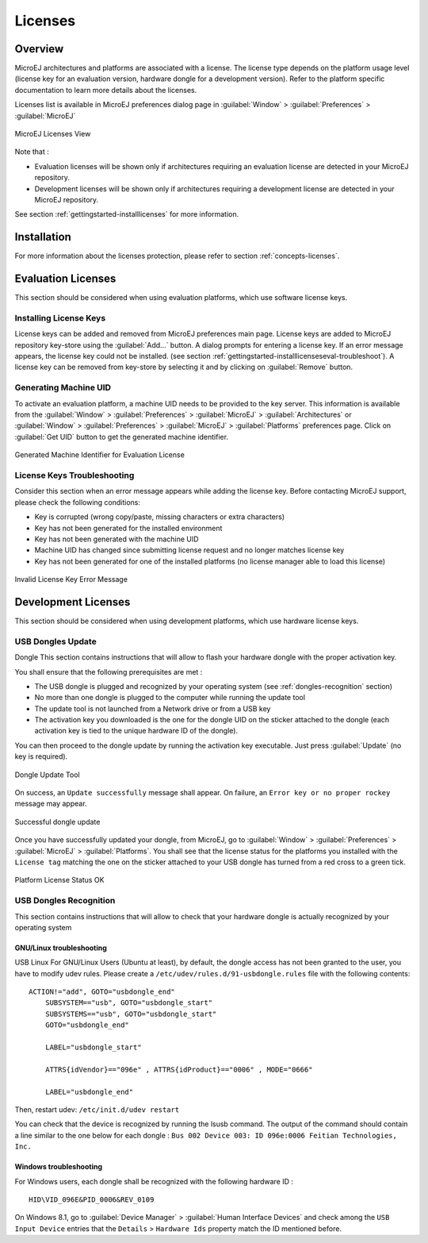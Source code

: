 Licenses
========

.. _concepts-licenses:

Overview
--------

MicroEJ architectures and platforms are associated with a license. The
license type depends on the platform usage level (license key for an
evaluation version, hardware dongle for a development version). Refer to
the platform specific documentation to learn more details about the
licenses.

Licenses list is available in MicroEJ preferences dialog page in :guilabel:`Window`
> :guilabel:`Preferences` > :guilabel:`MicroEJ`

.. figure:: png/preferences/licenses.jpg
   :alt: MicroEJ Licenses View
   :align: center
   :width: 995px
   :height: 418px

   MicroEJ Licenses View

Note that :

-  Evaluation licenses will be shown only if architectures requiring an
   evaluation license are detected in your MicroEJ repository.

-  Development licenses will be shown only if architectures requiring a
   development license are detected in your MicroEJ repository.

See section :ref:`gettingstarted-installlicenses` for more
information.


.. _gettingstarted-installlicenses:

Installation
------------

For more information about the licenses protection, please refer to
section :ref:`concepts-licenses`.


.. _gettingstarted-installlicenseseval:

Evaluation Licenses
-------------------

This section should be considered when using evaluation platforms, which
use software license keys.

.. _gettingstarted-installlicenseseval-install:

Installing License Keys
~~~~~~~~~~~~~~~~~~~~~~~

License keys can be added and removed from MicroEJ preferences main
page. License keys are added to MicroEJ repository key-store using the
:guilabel:`Add…` button. A dialog prompts for entering a license key. If an
error message appears, the license key could not be installed. (see
section :ref:`gettingstarted-installlicenseseval-troubleshoot`).
A license key can be removed from key-store by selecting it and by
clicking on :guilabel:`Remove` button.

.. _gettingstarted-installlicenseseval-uid:

Generating Machine UID
~~~~~~~~~~~~~~~~~~~~~~

To activate an evaluation platform, a machine UID needs to be provided
to the key server. This information is available from the :guilabel:`Window` >
:guilabel:`Preferences` > :guilabel:`MicroEJ` > :guilabel:`Architectures` or :guilabel:`Window` > :guilabel:`Preferences` > :guilabel:`MicroEJ`
> :guilabel:`Platforms` preferences page. Click on :guilabel:`Get UID` button to get the generated machine identifier.

.. figure:: png/preferences/uid.jpg
   :alt: Generated Machine Identifier for Evaluation License
   :align: center
   :width: 532px
   :height: 172px

   Generated Machine Identifier for Evaluation License

.. _gettingstarted-installlicenseseval-troubleshoot:

License Keys Troubleshooting
~~~~~~~~~~~~~~~~~~~~~~~~~~~~

Consider this section when an error message appears while adding the
license key. Before contacting MicroEJ support, please check the
following conditions:

-  Key is corrupted (wrong copy/paste, missing characters or extra
   characters)

-  Key has not been generated for the installed environment

-  Key has not been generated with the machine UID

-  Machine UID has changed since submitting license request and no
   longer matches license key

-  Key has not been generated for one of the installed platforms (no
   license manager able to load this license)

.. figure:: png/preferences/wrongkey.jpg
   :alt: Invalid License Key Error Message
   :align: center
   :width: 532px
   :height: 210px

   Invalid License Key Error Message


.. _gettingstarted-installlicensesdev:

Development Licenses
--------------------

This section should be considered when using development platforms,
which use hardware license keys.

.. _dongles-update:

USB Dongles Update
~~~~~~~~~~~~~~~~~~

Dongle
This section contains instructions that will allow to flash your
hardware dongle with the proper activation key.

You shall ensure that the following prerequisites are met :

-  The USB dongle is plugged and recognized by your operating system
   (see :ref:`dongles-recognition` section)

-  No more than one dongle is plugged to the computer while running the
   update tool

-  The update tool is not launched from a Network drive or from a USB
   key

-  The activation key you downloaded is the one for the dongle UID on
   the sticker attached to the dongle (each activation key is tied to
   the unique hardware ID of the dongle).

You can then proceed to the dongle update by running the activation key
executable. Just press :guilabel:`Update` (no key is required). 

.. figure:: png/dongle/updateTool.png
   :alt: Dongle Update Tool
   :align: center
   :width: 271px
   :height: 310px

   Dongle Update Tool

On success, an ``Update successfully`` message shall appear. On failure, an
``Error key or no proper rockey`` message may appear.

.. figure:: png/dongle/updateSuccessful.png
   :alt: Successful dongle update
   :align: center
   :width: 222px
   :height: 169px

   Successful dongle update

Once you have successfully updated your dongle, from MicroEJ, go to
:guilabel:`Window` > :guilabel:`Preferences` > :guilabel:`MicroEJ` > :guilabel:`Platforms`. You shall see that the
license status for the platforms you installed with the ``License tag``
matching the one on the sticker attached to your USB dongle has turned
from a red cross to a green tick.

.. figure:: png/dongle/platformLicenseDetails.png
   :alt: Platform License Status OK
   :align: center
   :width: 926px
   :height: 324px

   Platform License Status OK

.. _dongles-recognition:

USB Dongles Recognition
~~~~~~~~~~~~~~~~~~~~~~~

This section contains instructions that will allow to check that your
hardware dongle is actually recognized by your operating system

GNU/Linux troubleshooting
"""""""""""""""""""""""""

USB
Linux
For GNU/Linux Users (Ubuntu at least), by default, the dongle access has
not been granted to the user, you have to modify udev rules. Please
create a ``/etc/udev/rules.d/91-usbdongle.rules`` file with the
following contents:

::

   ACTION!="add", GOTO="usbdongle_end"
       SUBSYSTEM=="usb", GOTO="usbdongle_start"
       SUBSYSTEMS=="usb", GOTO="usbdongle_start"
       GOTO="usbdongle_end"
       
       LABEL="usbdongle_start"
       
       ATTRS{idVendor}=="096e" , ATTRS{idProduct}=="0006" , MODE="0666"
       
       LABEL="usbdongle_end"

Then, restart udev: ``/etc/init.d/udev restart``

You can check that the device is recognized by running the lsusb
command. The output of the command should contain a line similar to the
one below for each dongle :
``Bus 002 Device 003: ID 096e:0006 Feitian Technologies, Inc.``

Windows troubleshooting
"""""""""""""""""""""""

For Windows users, each dongle shall be recognized with the following
hardware ID :

::

   HID\VID_096E&PID_0006&REV_0109

On Windows 8.1, go to :guilabel:`Device Manager` > :guilabel:`Human Interface Devices` and
check among the ``USB Input Device`` entries that the
``Details`` > ``Hardware Ids`` property match the ID mentioned before.

..
   | Copyright 2008-2020, MicroEJ Corp. Content in this space is free 
   for read and redistribute. Except if otherwise stated, modification 
   is subject to MicroEJ Corp prior approval.
   | MicroEJ is a trademark of MicroEJ Corp. All other trademarks and 
   copyrights are the property of their respective owners.
